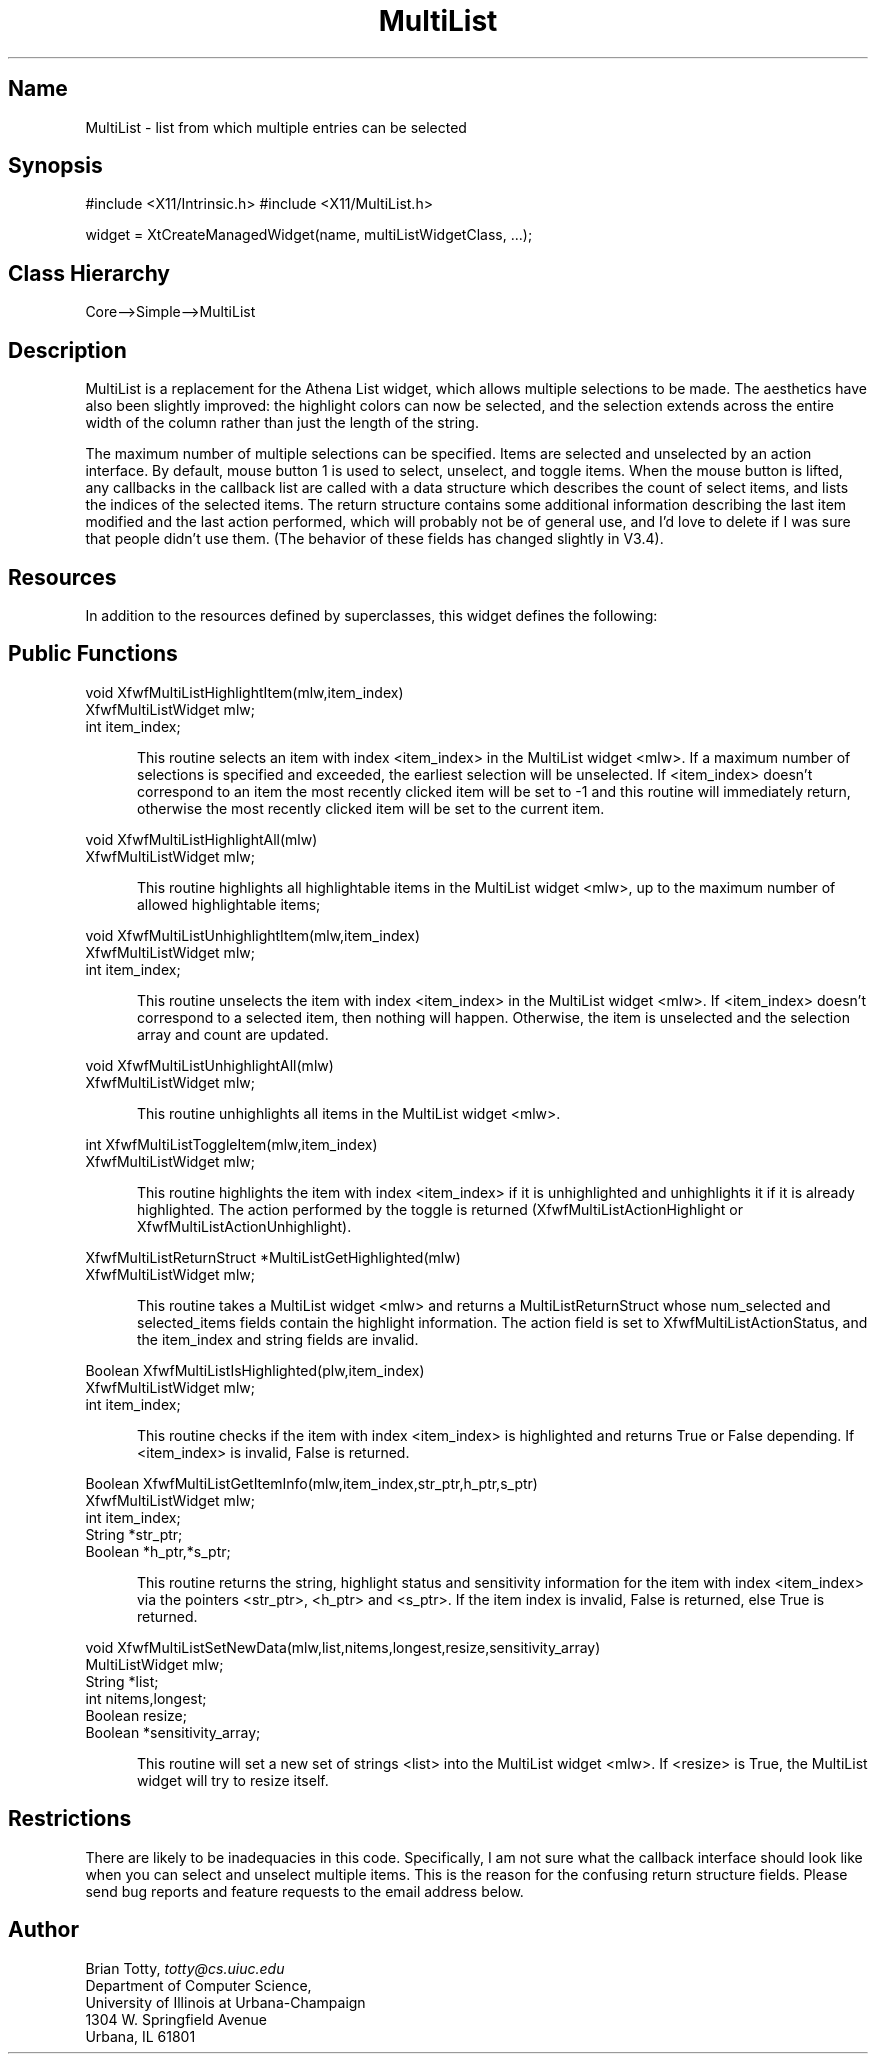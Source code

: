 '\" t
.TH "MultiList" "3" "19 May 1992" "Version 3.4" "Free Widget Foundation"
.SH Name
MultiList \- list from which multiple entries can be selected
.SH Synopsis
#include <X11/Intrinsic.h>
#include <X11/MultiList.h>

widget = XtCreateManagedWidget(name, multiListWidgetClass, ...);
.SH Class Hierarchy
Core-->Simple-->MultiList
.SH Description

MultiList is a replacement for the Athena List widget, which allows
multiple selections to be made.  The aesthetics have also been
slightly improved: the highlight colors can now be selected, and the
selection extends across the entire width of the column rather than
just the length of the string.

The maximum number of multiple selections can be specified.  Items are
selected and unselected by an action interface.  By default, mouse
button 1 is used to select, unselect, and toggle items.  When the
mouse button is lifted, any callbacks in the callback list are called
with a data structure which describes the count of select items, and
lists the indices of the selected items.  The return structure
contains some additional information describing the last item modified
and the last action performed, which will probably not be of general
use, and I'd love to delete if I was sure that people didn't use them.
(The behavior of these fields has changed slightly in V3.4).

.SH Resources
In addition to the resources defined by superclasses, this widget
defines the following:
.TS
tab(/) ;
lB lB lB lB.
Name/Class/Type/Default
.T&
lB l l l.
XtNbackground/Background/Pixel/XtDefaultBackground
XtNborder/BorderColor/Pixel/XtDefaultForeground
XtNborderWidth/BorderWidth/Dimension/1
XtNcallback/Callback/XtCallbackList/NULL
XtNcolumnWidth/Width/Dimension/0
XtNcolumnSpacing/Spacing/Dimension/8
XtNcursor/Cursor/Cursor/left_ptr
XtNdefaultColumns/Columns/int/1
XtNdestroyCallback/Callback/Pointer/NULL 
XtNfont/Font/XFontStruct/XtDefaultFont
XtNforceColumns/Columns/Boolean/False
XtNforeground/Foreground/Pixel/XtDefaultForeground
XtNheight/Height/Dimension/0
XtNhighlightBackground/HBackground/Pixel/XtDefaultForeground
XtNhighlightForeground/HForeground/Pixel/XtDefaultBackground
XtNinsensitiveBorder/Insensitive/Pixmap/Gray
XtNlist/List/String/NULL
XtNlongest/Longest/int/0
XtNmappedWhenManaged/MappedWhenManaged/Boolean/True
XtNmaxSelectable/Value/int/1
XtNnumberStrings/NumberStrings/int/0
XtNpasteBuffer/Boolean/Boolean/False
XtNrowHeight/Height/Dimension/0
XtNrowSpacing/Spacing/Dimension/2
XtNsensitive/Sensitive/Boolean/True
XtNsensitiveArray/List/Boolean/NULL
XtNtablist/String/String/NULL
XtNtabs/List/int/NULL
XtNverticalList/Boolean/Boolean/False
XtNwidth/Width/Dimension/0
XtNx/Position/Position/0
XtNy/Position/Position/0
.TE
.ne 4
.SH Public Functions
.nf
.ta 3i
void XfwfMultiListHighlightItem(mlw,item_index)
XfwfMultiListWidget mlw;
int item_index;
.fi
.sp
.RS 5
This routine selects an item with index <item_index> in the MultiList
widget <mlw>.  If a maximum number of selections is specified and
exceeded, the earliest selection will be unselected.  If <item_index>
doesn't correspond to an item the most recently clicked item will be
set to -1 and this routine will immediately return, otherwise the most
recently clicked item will be set to the current item.
.RE
.sp
.nf
void XfwfMultiListHighlightAll(mlw)
XfwfMultiListWidget mlw;
.fi
.sp
.RS 5
This routine highlights all highlightable items in the MultiList
widget <mlw>, up to the maximum number of allowed highlightable items;
.RE
.sp
.nf
void XfwfMultiListUnhighlightItem(mlw,item_index)
XfwfMultiListWidget mlw;
int item_index;
.fi
.sp
.RS 5
This routine unselects the item with index <item_index> in the
MultiList widget <mlw>.  If <item_index> doesn't correspond to a
selected item, then nothing will happen.  Otherwise, the item is
unselected and the selection array and count are updated.
.RE
.sp
.nf
void XfwfMultiListUnhighlightAll(mlw)
XfwfMultiListWidget mlw;
.fi
.sp
.RS 5
This routine unhighlights all items in the MultiList widget <mlw>.
.RE
.sp
.nf
int XfwfMultiListToggleItem(mlw,item_index)
XfwfMultiListWidget mlw;
.fi
.sp
.RS 5
This routine highlights the item with index <item_index> if it is
unhighlighted and unhighlights it if it is already highlighted.  The
action performed by the toggle is returned (XfwfMultiListActionHighlight
or XfwfMultiListActionUnhighlight).
.RE
.sp
.nf
XfwfMultiListReturnStruct *MultiListGetHighlighted(mlw)
XfwfMultiListWidget mlw;
.fi
.sp
.RS 5
This routine takes a MultiList widget <mlw> and returns a
MultiListReturnStruct whose num_selected and selected_items fields
contain the highlight information.  The action field is set to
XfwfMultiListActionStatus, and the item_index and string fields are
invalid.
.RE
.sp
.nf
Boolean XfwfMultiListIsHighlighted(plw,item_index)
XfwfMultiListWidget mlw;
int item_index;
.fi
.sp
.RS 5
This routine checks if the item with index <item_index> is highlighted
and returns True or False depending.  If <item_index> is invalid,
False is returned.
.RE
.sp
.nf
Boolean XfwfMultiListGetItemInfo(mlw,item_index,str_ptr,h_ptr,s_ptr)
XfwfMultiListWidget mlw;
int item_index;
String *str_ptr;
Boolean *h_ptr,*s_ptr;
.fi
.sp
.RS 5
This routine returns the string, highlight status and sensitivity
information for the item with index <item_index> via the pointers
<str_ptr>, <h_ptr> and <s_ptr>.  If the item index is invalid, False
is returned, else True is returned.
.RE
.sp
.nf
void XfwfMultiListSetNewData(mlw,list,nitems,longest,resize,sensitivity_array)
MultiListWidget mlw;
String *list;
int nitems,longest;
Boolean resize;
Boolean *sensitivity_array;
.fi
.sp
.RS 5
This routine will set a new set of strings <list> into the MultiList
widget <mlw>.  If <resize> is True, the MultiList widget will try to
resize itself.
.RE
.sp
.nf
.ne 4
.SH Restrictions
.LP
There are likely to be inadequacies in this code.  Specifically, I am
not sure what the callback interface should look like when you can
select and unselect multiple items.  This is the reason for the
confusing return structure fields.  Please send bug reports and
feature requests to the email address below.
.SH Author
.sp
.nf
Brian Totty, \fItotty@cs.uiuc.edu\fR
Department of Computer Science,
University of Illinois at Urbana-Champaign
1304 W. Springfield Avenue
Urbana, IL 61801
.fi
